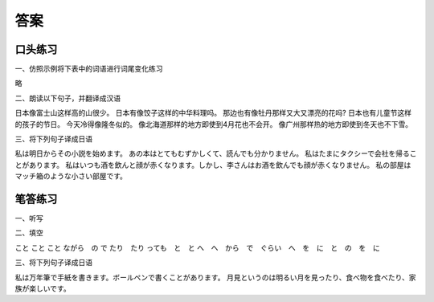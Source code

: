 答案
==============================

口头练习
-----------------------------

一、仿照示例将下表中的词语进行词尾变化练习

略


二、朗读以下句子，并翻译成汉语

日本像富士山这样高的山很少。
日本有像饺子这样的中华料理吗。
那边也有像牡丹那样又大又漂亮的花吗?
日本也有儿童节这样的孩子的节日。
今天冷得像隆冬似的。
像北海道那样的地方即使到4月花也不会开。
像广州那样热的地方即使到冬天也不下雪。


三、将下列句子译成日语

私は明日からその小説を始めます。
あの本はとてもむずかしくて、読んでも分かりません。
私はたまにタクシーで会社を帰ることがあります。
私はいつも酒を飲んと顔が赤くなります。しかし、李さんはお酒を飲んでも顔が赤くなりません。
私の部屋はマッチ箱のような小さい部屋です。


笔答练习
-----------------------------

一、听写



二、填空

こと
こと
こと
ながら　の
で
たり　たり
っても　と　と
へ　へ　から　で　ぐらい　へ　を　に　と　の　を　に



三、将下列句子译成日语

.. image:: img/chap15-q5.png

私は万年筆で手紙を書きます。ボールペンで書くことがあります。
月見というのは明るい月を見ったり、食べ物を食べたり、家族が楽しいです。


